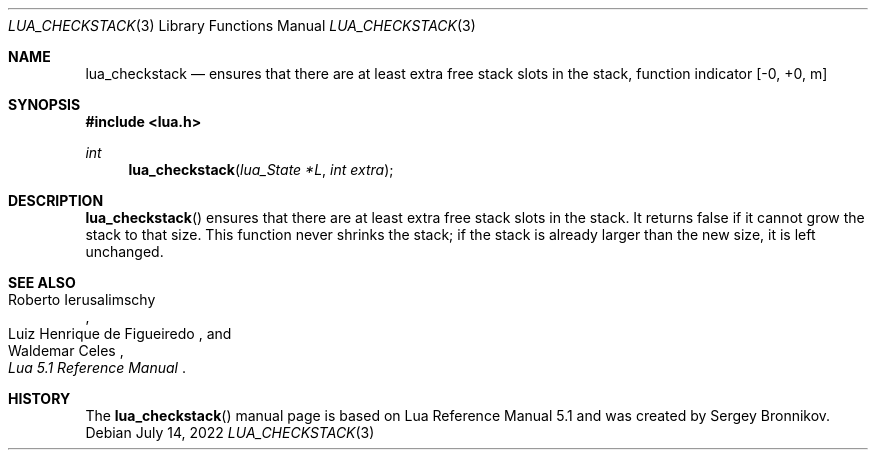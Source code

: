 .Dd $Mdocdate: July 14 2022 $
.Dt LUA_CHECKSTACK 3
.Os
.Sh NAME
.Nm lua_checkstack
.Nd ensures that there are at least extra free stack slots in the stack, function indicator
.Bq -0, +0, m
.Sh SYNOPSIS
.In lua.h
.Ft int
.Fn lua_checkstack "lua_State *L" "int extra"
.Sh DESCRIPTION
.Fn lua_checkstack
ensures that there are at least extra free stack slots in the stack.
It returns false if it cannot grow the stack to that size.
This function never shrinks the stack; if the stack is already larger than the
new size, it is left unchanged.
.Sh SEE ALSO
.Rs
.%A Roberto Ierusalimschy
.%A Luiz Henrique de Figueiredo
.%A Waldemar Celes
.%T Lua 5.1 Reference Manual
.Re
.Sh HISTORY
The
.Fn lua_checkstack
manual page is based on Lua Reference Manual 5.1 and was created by Sergey Bronnikov.
